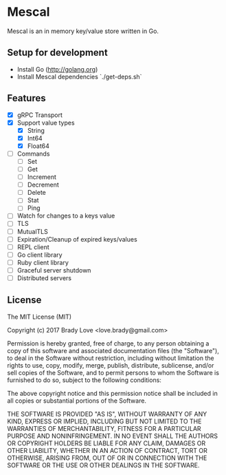 * Mescal
Mescal is an in memory key/value store written in Go.

** Setup for development

- Install Go (http://golang.org)
- Install Mescal dependencies `./get-deps.sh`

** Features
- [X] gRPC Transport
- [X] Support value types
  - [X] String
  - [X] Int64
  - [X] Float64
- [ ] Commands
  - [ ] Set
  - [ ] Get
  - [ ] Increment
  - [ ] Decrement
  - [ ] Delete
  - [ ] Stat
  - [ ] Ping
- [ ] Watch for changes to a keys value
- [ ] TLS
- [ ] MutualTLS
- [ ] Expiration/Cleanup of expired keys/values
- [ ] REPL client
- [ ] Go client library
- [ ] Ruby client library
- [ ] Graceful server shutdown
- [ ] Distributed servers

** License
The MIT License (MIT)

Copyright (c) 2017 Brady Love <love.brady@gmail.com>

Permission is hereby granted, free of charge, to any person obtaining a copy
of this software and associated documentation files (the "Software"), to deal
in the Software without restriction, including without limitation the rights
to use, copy, modify, merge, publish, distribute, sublicense, and/or sell
copies of the Software, and to permit persons to whom the Software is
furnished to do so, subject to the following conditions:

The above copyright notice and this permission notice shall be included in
all copies or substantial portions of the Software.

THE SOFTWARE IS PROVIDED "AS IS", WITHOUT WARRANTY OF ANY KIND, EXPRESS OR
IMPLIED, INCLUDING BUT NOT LIMITED TO THE WARRANTIES OF MERCHANTABILITY,
FITNESS FOR A PARTICULAR PURPOSE AND NONINFRINGEMENT. IN NO EVENT SHALL THE
AUTHORS OR COPYRIGHT HOLDERS BE LIABLE FOR ANY CLAIM, DAMAGES OR OTHER
LIABILITY, WHETHER IN AN ACTION OF CONTRACT, TORT OR OTHERWISE, ARISING FROM,
OUT OF OR IN CONNECTION WITH THE SOFTWARE OR THE USE OR OTHER DEALINGS IN
THE SOFTWARE.
